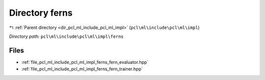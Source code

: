 .. _dir_pcl_ml_include_pcl_ml_impl_ferns:


Directory ferns
===============


|exhale_lsh| :ref:`Parent directory <dir_pcl_ml_include_pcl_ml_impl>` (``pcl\ml\include\pcl\ml\impl``)

.. |exhale_lsh| unicode:: U+021B0 .. UPWARDS ARROW WITH TIP LEFTWARDS

*Directory path:* ``pcl\ml\include\pcl\ml\impl\ferns``


Files
-----

- :ref:`file_pcl_ml_include_pcl_ml_impl_ferns_fern_evaluator.hpp`
- :ref:`file_pcl_ml_include_pcl_ml_impl_ferns_fern_trainer.hpp`


